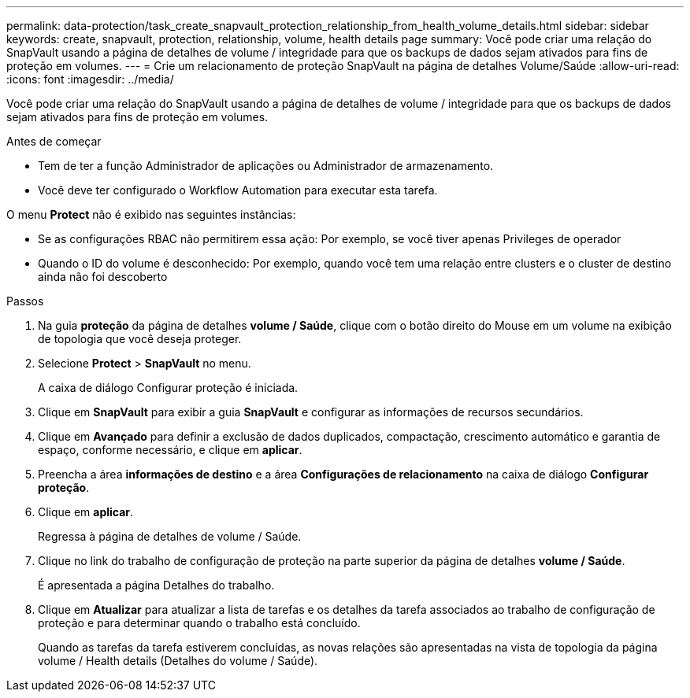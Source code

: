 ---
permalink: data-protection/task_create_snapvault_protection_relationship_from_health_volume_details.html 
sidebar: sidebar 
keywords: create, snapvault, protection, relationship, volume, health details page 
summary: Você pode criar uma relação do SnapVault usando a página de detalhes de volume / integridade para que os backups de dados sejam ativados para fins de proteção em volumes. 
---
= Crie um relacionamento de proteção SnapVault na página de detalhes Volume/Saúde
:allow-uri-read: 
:icons: font
:imagesdir: ../media/


[role="lead"]
Você pode criar uma relação do SnapVault usando a página de detalhes de volume / integridade para que os backups de dados sejam ativados para fins de proteção em volumes.

.Antes de começar
* Tem de ter a função Administrador de aplicações ou Administrador de armazenamento.
* Você deve ter configurado o Workflow Automation para executar esta tarefa.


O menu *Protect* não é exibido nas seguintes instâncias:

* Se as configurações RBAC não permitirem essa ação: Por exemplo, se você tiver apenas Privileges de operador
* Quando o ID do volume é desconhecido: Por exemplo, quando você tem uma relação entre clusters e o cluster de destino ainda não foi descoberto


.Passos
. Na guia *proteção* da página de detalhes *volume / Saúde*, clique com o botão direito do Mouse em um volume na exibição de topologia que você deseja proteger.
. Selecione *Protect* > *SnapVault* no menu.
+
A caixa de diálogo Configurar proteção é iniciada.

. Clique em *SnapVault* para exibir a guia *SnapVault* e configurar as informações de recursos secundários.
. Clique em *Avançado* para definir a exclusão de dados duplicados, compactação, crescimento automático e garantia de espaço, conforme necessário, e clique em *aplicar*.
. Preencha a área *informações de destino* e a área *Configurações de relacionamento* na caixa de diálogo *Configurar proteção*.
. Clique em *aplicar*.
+
Regressa à página de detalhes de volume / Saúde.

. Clique no link do trabalho de configuração de proteção na parte superior da página de detalhes *volume / Saúde*.
+
É apresentada a página Detalhes do trabalho.

. Clique em *Atualizar* para atualizar a lista de tarefas e os detalhes da tarefa associados ao trabalho de configuração de proteção e para determinar quando o trabalho está concluído.
+
Quando as tarefas da tarefa estiverem concluídas, as novas relações são apresentadas na vista de topologia da página volume / Health details (Detalhes do volume / Saúde).


